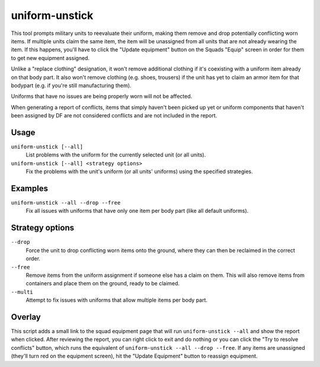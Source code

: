 uniform-unstick
===============

.. dfhack-tool::
    :summary: Make military units reevaluate their uniforms.
    :tags: fort bugfix military

This tool prompts military units to reevaluate their uniform, making them
remove and drop potentially conflicting worn items. If multiple units claim the
same item, the item will be unassigned from all units that are not already
wearing the item. If this happens, you'll have to click the "Update equipment"
button on the Squads "Equip" screen in order for them to get new equipment
assigned.

Unlike a "replace clothing" designation, it won't remove additional clothing if
it's coexisting with a uniform item already on that body part. It also won't
remove clothing (e.g. shoes, trousers) if the unit has yet to claim an armor
item for that bodypart (e.g. if you're still manufacturing them).

Uniforms that have no issues are being properly worn will not be affected.

When generating a report of conflicts, items that simply haven't been picked up
yet or uniform components that haven't been assigned by DF are not considered
conflicts and are not included in the report.

Usage
-----

``uniform-unstick [--all]``
    List problems with the uniform for the currently selected unit (or all
    units).
``uniform-unstick [--all] <strategy options>``
    Fix the problems with the unit's uniform (or all units' uniforms) using the
    specified strategies.

Examples
--------

``uniform-unstick --all --drop --free``
    Fix all issues with uniforms that have only one item per body part (like all
    default uniforms).

Strategy options
----------------

``--drop``
    Force the unit to drop conflicting worn items onto the ground, where they
    can then be reclaimed in the correct order.
``--free``
    Remove items from the uniform assignment if someone else has a claim on
    them. This will also remove items from containers and place them on the
    ground, ready to be claimed.
``--multi``
    Attempt to fix issues with uniforms that allow multiple items per body part.

Overlay
-------

This script adds a small link to the squad equipment page that will run
``uniform-unstick --all`` and show the report when clicked. After reviewing the
report, you can right click to exit and do nothing or you can click the "Try to
resolve conflicts" button, which runs the equivalent of
``uniform-unstick --all --drop --free``. If any items are unassigned (they'll
turn red on the equipment screen), hit the "Update Equipment" button to
reassign equipment.
